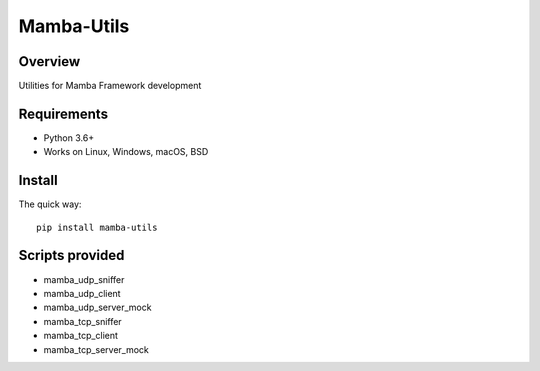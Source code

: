 ================
Mamba-Utils
================

.. image:: https://api.travis-ci.org/mamba-framework/mamba-utils.svg?branch=master
   :target: https://travis-ci.org/github/mamba-framework/mamba-utils/builds
.. image:: https://img.shields.io/codecov/c/github/mamba-framework/mamba-utils/master.svg
   :target: https://codecov.io/github/mamba-framework/mamba-utils?branch=master
   :alt: Coverage report
.. image:: https://img.shields.io/pypi/v/Mamba-Utils.svg
        :target: https://pypi.python.org/pypi/Mamba-Utils
.. image:: https://img.shields.io/readthedocs/mamba-utils.svg
        :target: https://readthedocs.org/projects/mamba-utils/builds/
        :alt: Documentation Status
.. image:: https://img.shields.io/badge/license-%20MIT-blue.svg
   :target: ../master/LICENSE

Overview
============
Utilities for Mamba Framework development

Requirements
============

* Python 3.6+
* Works on Linux, Windows, macOS, BSD

Install
=======

The quick way::

    pip install mamba-utils
    
Scripts provided
================
* mamba_udp_sniffer
* mamba_udp_client
* mamba_udp_server_mock
* mamba_tcp_sniffer
* mamba_tcp_client
* mamba_tcp_server_mock
